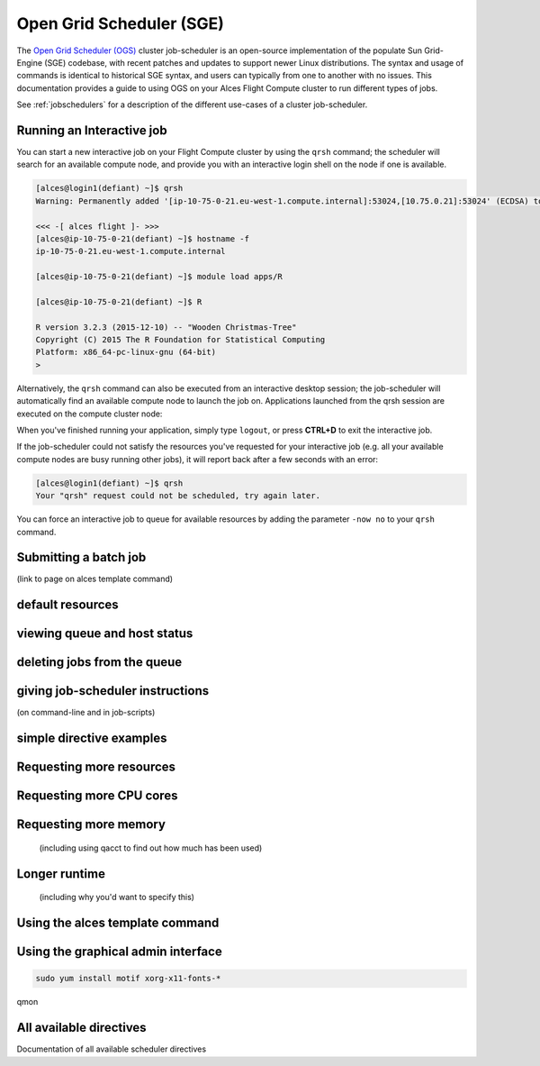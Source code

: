 .. _sge:


Open Grid Scheduler (SGE)
=========================

The `Open Grid Scheduler (OGS) <http://gridscheduler.sourceforge.net/>`_ cluster job-scheduler is an open-source implementation of the populate Sun Grid-Engine (SGE) codebase, with recent patches and updates to support newer Linux distributions. The syntax and usage of commands is identical to historical SGE syntax, and users can typically from one to another with no issues. This documentation provides a guide to using OGS on your Alces Flight Compute cluster to run different types of jobs. 

See :ref:`jobschedulers` for a description of the different use-cases of a cluster job-scheduler. 

Running an Interactive job
-------------------------- 

You can start a new interactive job on your Flight Compute cluster by using the ``qrsh`` command; the scheduler will search for an available compute node, and provide you with an interactive login shell on the node if one is available. 

.. code:: bash

    [alces@login1(defiant) ~]$ qrsh
    Warning: Permanently added '[ip-10-75-0-21.eu-west-1.compute.internal]:53024,[10.75.0.21]:53024' (ECDSA) to the list of known hosts.

    <<< -[ alces flight ]- >>>
    [alces@ip-10-75-0-21(defiant) ~]$ hostname -f
    ip-10-75-0-21.eu-west-1.compute.internal
    
    [alces@ip-10-75-0-21(defiant) ~]$ module load apps/R
    
    [alces@ip-10-75-0-21(defiant) ~]$ R
    
    R version 3.2.3 (2015-12-10) -- "Wooden Christmas-Tree"
    Copyright (C) 2015 The R Foundation for Statistical Computing
    Platform: x86_64-pc-linux-gnu (64-bit)
    > 

Alternatively, the ``qrsh`` command can also be executed from an interactive desktop session; the job-scheduler will automatically find an available compute node to launch the job on. Applications launched from the qrsh session are executed on the compute cluster node:

.. image:: interactivejob.jpg
     :alt: Running an interactive graphical job
     
When you've finished running your application, simply type ``logout``, or press **CTRL+D** to exit the interactive job. 

If the job-scheduler could not satisfy the resources you've requested for your interactive job (e.g. all your available compute nodes are busy running other jobs), it will report back after a few seconds with an error:

.. code:: bash

    [alces@login1(defiant) ~]$ qrsh 
    Your "qrsh" request could not be scheduled, try again later.

You can force an interactive job to queue for available resources by adding the parameter ``-now no`` to your ``qrsh`` command. 

Submitting a batch job
----------------------
(link to page on alces template command)

default resources
-----------------

viewing queue and host status
-----------------------------

deleting jobs from the queue
----------------------------

giving job-scheduler instructions
---------------------------------
(on command-line and in job-scripts)

simple directive examples
-------------------------

Requesting more resources 
-------------------------

Requesting more CPU cores
--------------

Requesting more memory
----------------------
 (including using qacct to find out how much has been used)

Longer runtime
--------------
 (including why you'd want to specify this)


Using the alces template command
--------------------------------

Using the graphical admin interface
-----------------------------------

.. code:: bash
    
    sudo yum install motif xorg-x11-fonts-*
qmon


All available directives
------------------------ 
Documentation of all available scheduler directives



